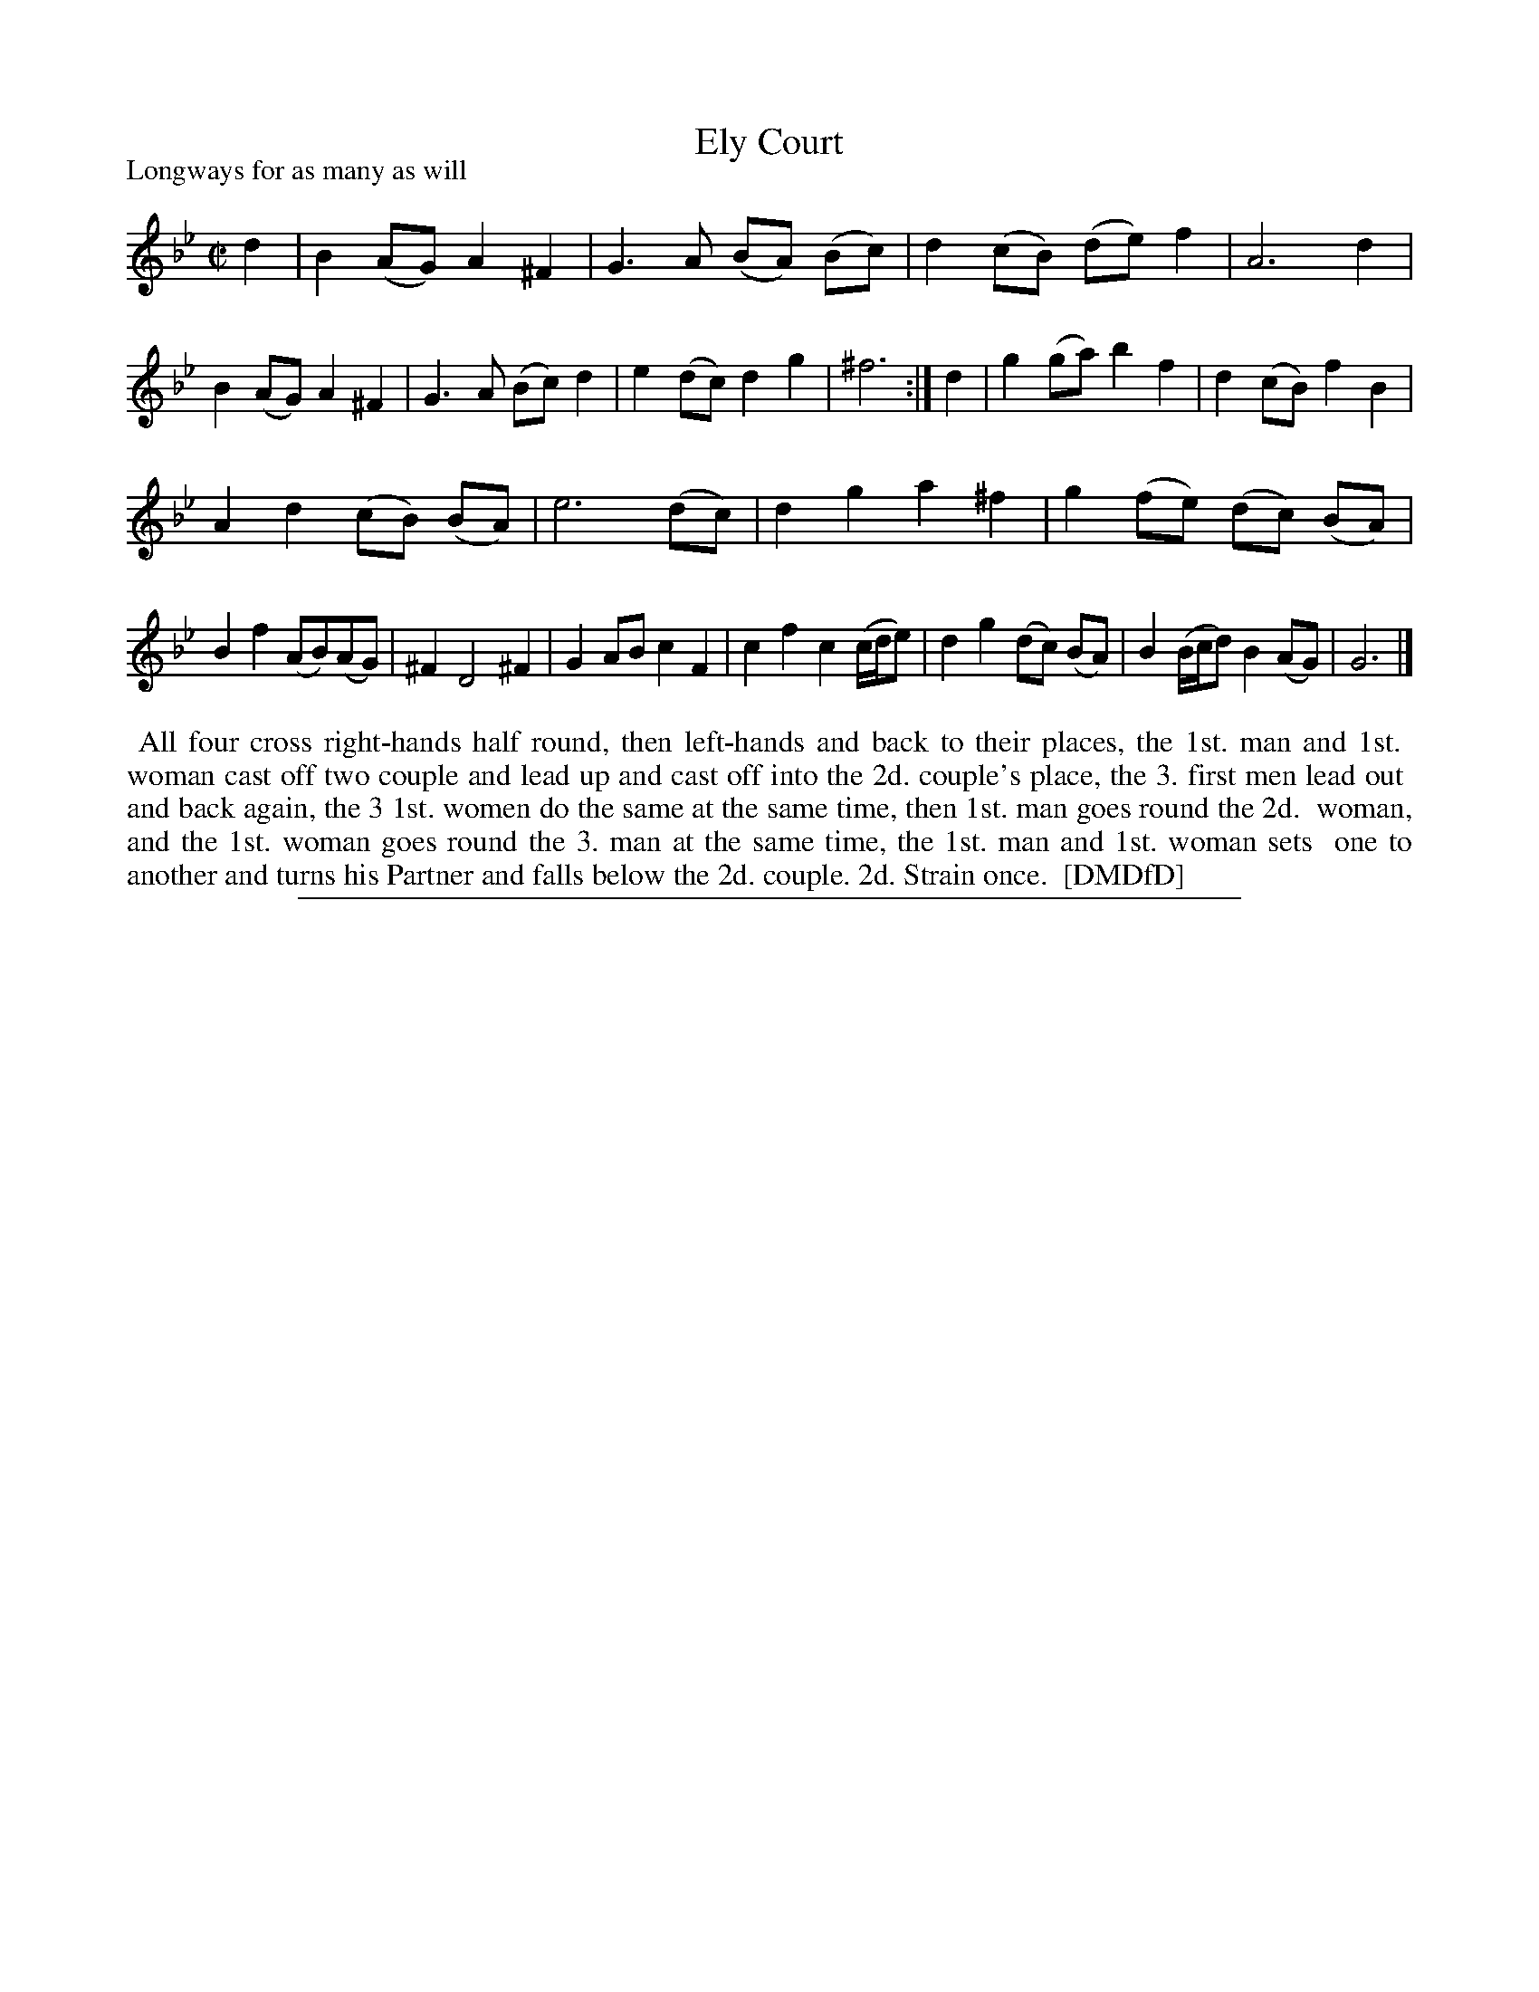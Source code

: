 X: 1
T: Ely Court
P: Longways for as many as will
%R: reel
B: "The Dancing-Master: Containing Directions and Tunes for Dancing" printed by W. Pearson for John Walsh, London ca. 1709
S: 7: DMDfD http://digital.nls.uk/special-collections-of-printed-music/pageturner.cfm?id=89751228 p.279 "B b 2"
Z: 2013 John Chambers <jc:trillian.mit.edu>
N: Repeat added to satisfy the dance instructions. The 2nd strain has 13 bars.
M: C|
L: 1/8
K: Gm
% - - - - - - - - - - - - - - - - - - - - - - - - -
d2 |\
B2 (AG) A2 ^F2 | G3 A (BA) (Bc) | d2 (cB) (de) f2 | A6 d2 |\
B2 (AG) A2 ^F2 | G3 A (Bc) d2 | e2 (dc) d2 g2 | ^f6 :|\
d2 |\
g2 (ga) b2 f2 | d2 (cB) f2 B2 |
A2 d2 (cB) (BA) | e6 (dc) |\
d2 g2 a2 ^f2 | g2 (fe) (dc) (BA) | B2 f2 (AB)(AG) | ^F2 D4 ^F2 |\
G2 AB c2 F2 | c2 f2 c2 (c/d/e) | d2 g2 (dc) (BA) | B2 (B/c/d) B2 (AG) |\
G6 |]
% - - - - - - - - - - - - - - - - - - - - - - - - -
%%begintext align
%% All four cross right-hands half round, then left-hands and back to their places, the 1st. man and 1st.
%% woman cast off two couple and lead up and cast off into the 2d. couple's place, the 3. first men lead out
%% and back again, the 3 1st. women do the same at the same time, then 1st. man goes round the 2d.
%% woman, and the 1st. woman goes round the 3. man at the same time, the 1st. man and 1st. woman sets
%% one to another and turns his Partner and falls below the 2d. couple. 2d. Strain once.
%% [DMDfD]
%%endtext
%%sep 1 8 500
